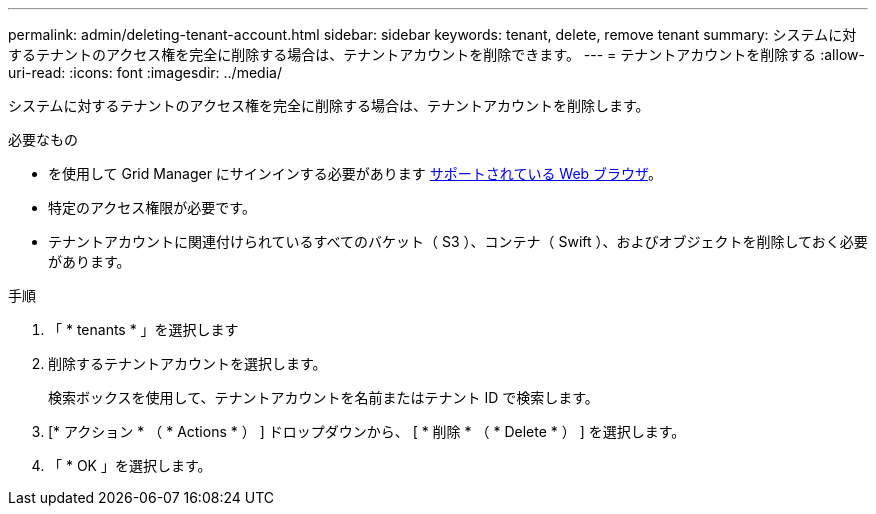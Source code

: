 ---
permalink: admin/deleting-tenant-account.html 
sidebar: sidebar 
keywords: tenant, delete, remove tenant 
summary: システムに対するテナントのアクセス権を完全に削除する場合は、テナントアカウントを削除できます。 
---
= テナントアカウントを削除する
:allow-uri-read: 
:icons: font
:imagesdir: ../media/


[role="lead"]
システムに対するテナントのアクセス権を完全に削除する場合は、テナントアカウントを削除します。

.必要なもの
* を使用して Grid Manager にサインインする必要があります xref:../admin/web-browser-requirements.adoc[サポートされている Web ブラウザ]。
* 特定のアクセス権限が必要です。
* テナントアカウントに関連付けられているすべてのバケット（ S3 ）、コンテナ（ Swift ）、およびオブジェクトを削除しておく必要があります。


.手順
. 「 * tenants * 」を選択します
. 削除するテナントアカウントを選択します。
+
検索ボックスを使用して、テナントアカウントを名前またはテナント ID で検索します。

. [* アクション * （ * Actions * ） ] ドロップダウンから、 [ * 削除 * （ * Delete * ） ] を選択します。
. 「 * OK 」を選択します。

